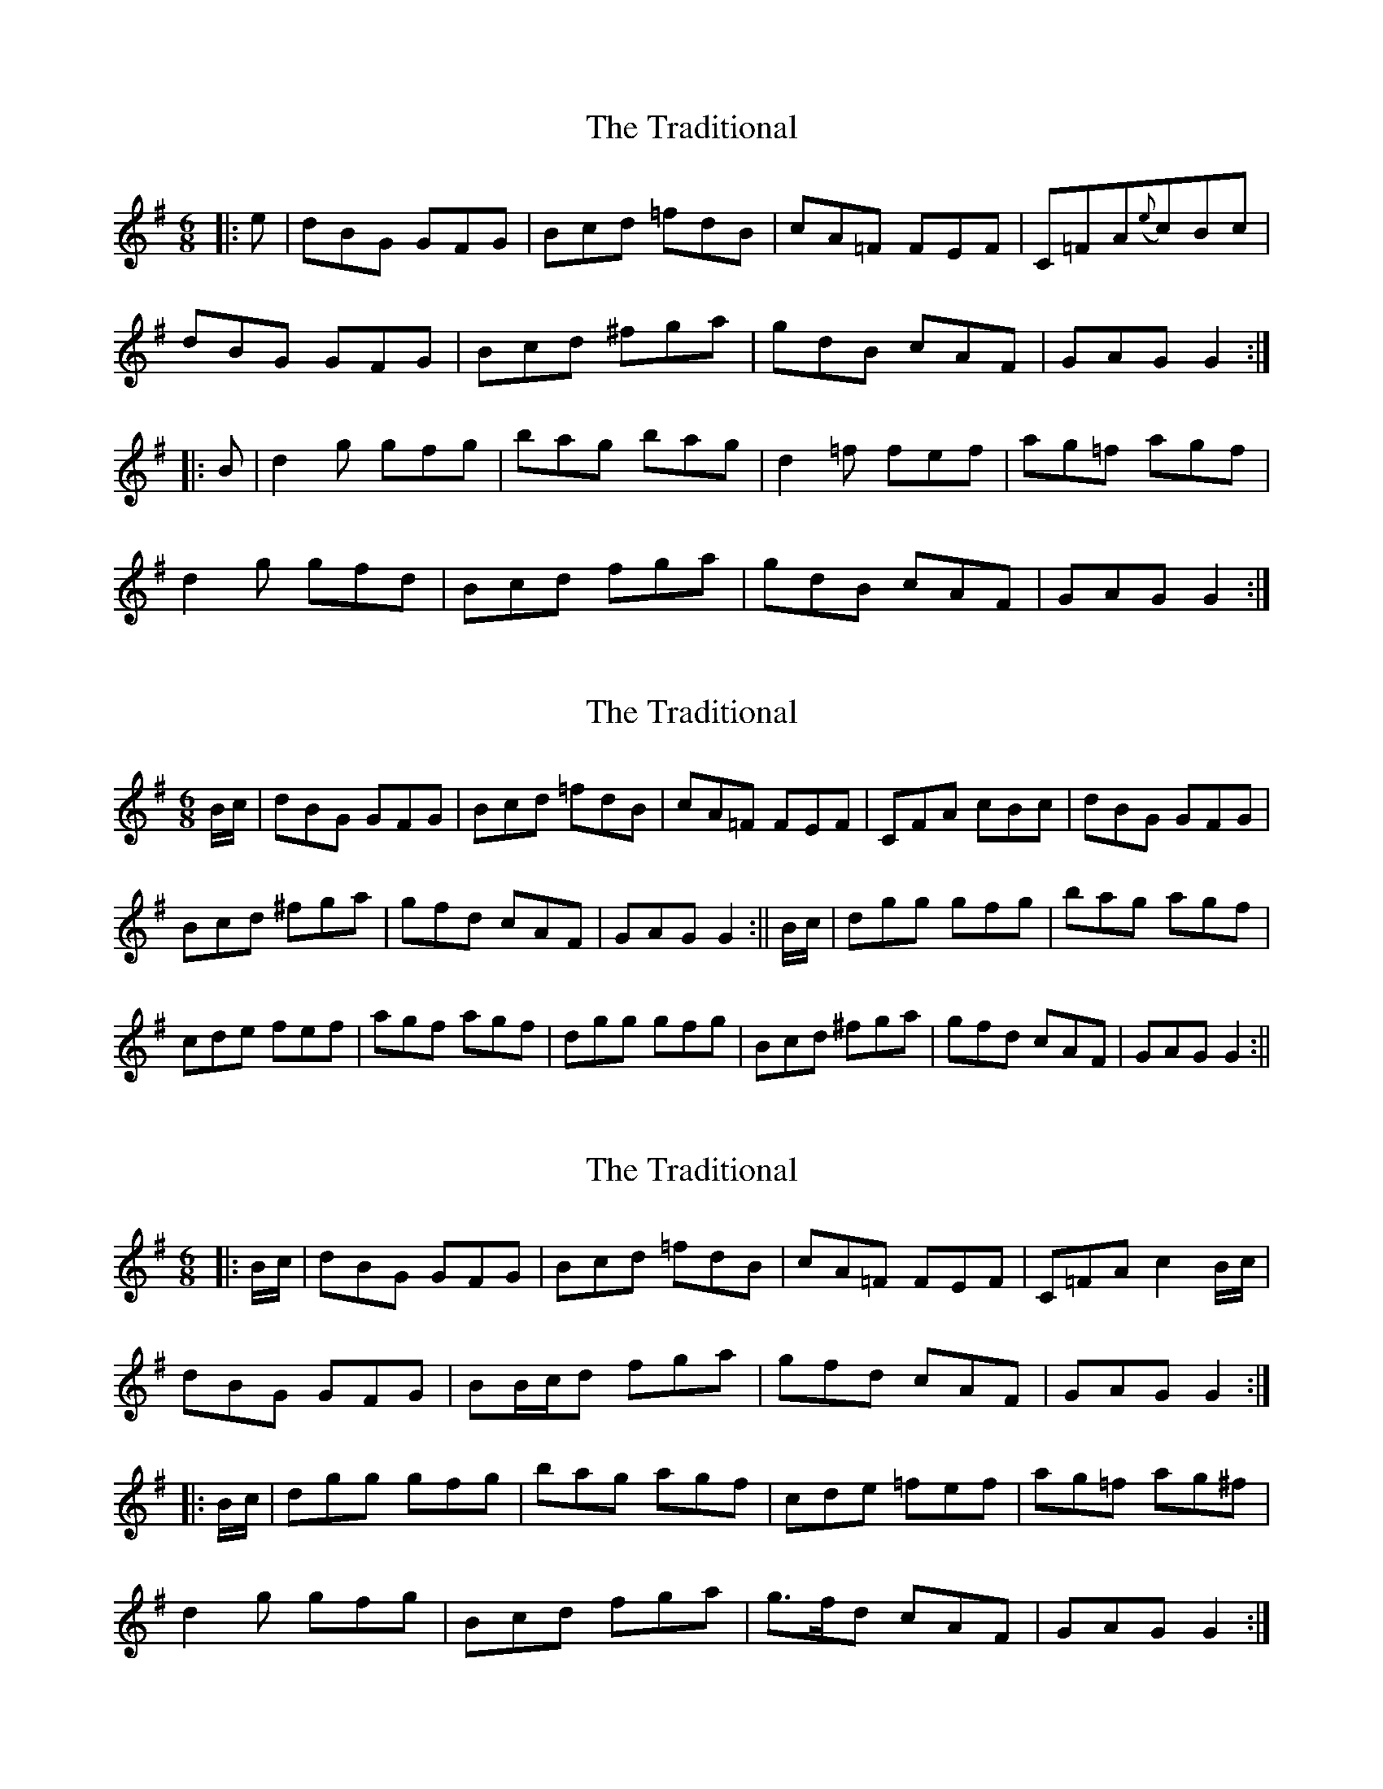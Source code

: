 X: 1
T: Traditional, The
Z: alec b
S: https://thesession.org/tunes/6501#setting6501
R: jig
M: 6/8
L: 1/8
K: Gmaj
|:e|dBG GFG|Bcd =fdB|cA=F FEF|C=FA({e}c)Bc|
dBG GFG|Bcd ^fga|gdB cAF|GAG G2:|
|:B|d2g gfg|bag bag|d2=f fef|ag=f agf|
d2g gfd|Bcd fga|gdB cAF|GAG G2:|
X: 2
T: Traditional, The
Z: Dr. Dow
S: https://thesession.org/tunes/6501#setting18196
R: jig
M: 6/8
L: 1/8
K: Gmaj
B/2c/2|dBG GFG|Bcd =fdB|cA=F FEF|CFA cBc|dBG GFG|Bcd ^fga|gfd cAF|GAG G2:||B/2c/2|dgg gfg|bag agf|cde fef|agf agf|dgg gfg|Bcd ^fga|gfd cAF|GAG G2:||
X: 3
T: Traditional, The
Z: ceolachan
S: https://thesession.org/tunes/6501#setting18197
R: jig
M: 6/8
L: 1/8
K: Gmaj
|: B/c/ |dBG GFG | Bcd =fdB | cA=F FEF | C=FA c2 B/c/ |
dBG GFG | BB/c/d fga | gfd cAF | GAG G2 :|
|: B/c/ |dgg gfg | bag agf | cde =fef | ag=f ag^f |
d2 g gfg | Bcd fga | g>fd cAF | GAG G2 :|
